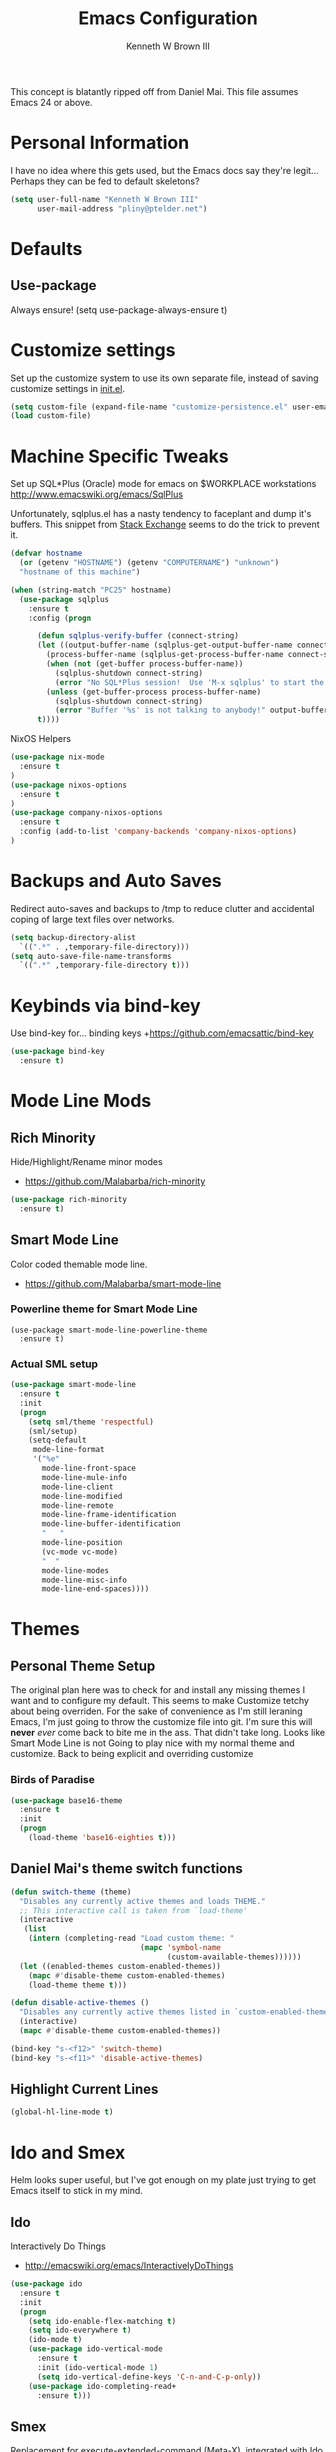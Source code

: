 #+TITLE: Emacs Configuration
#+AUTHOR: Kenneth W Brown III

This concept is blatantly ripped off from Daniel Mai. This file assumes Emacs 24 or above.

* Personal Information

I have no idea where this gets used, but the Emacs docs say they're legit... Perhaps they can be fed to default skeletons?

#+begin_src emacs-lisp
(setq user-full-name "Kenneth W Brown III"
      user-mail-address "pliny@ptelder.net")
#+end_src

* Defaults
** Use-package
Always ensure!
(setq use-package-always-ensure t)
* Customize settings

Set up the customize system to use its own separate file, instead of saving
customize settings in [[file:init.el][init.el]].

#+begin_src emacs-lisp
(setq custom-file (expand-file-name "customize-persistence.el" user-emacs-directory))
(load custom-file)
#+end_src

* Machine Specific Tweaks

Set up SQL*Plus (Oracle) mode for emacs on $WORKPLACE workstations
[[http://www.emacswiki.org/emacs/SqlPlus]]

Unfortunately, sqlplus.el has a nasty tendency to faceplant and dump it's buffers. This snippet from [[http://stackoverflow.com/questions/1486321/emacs-sqlplus-disconnected][Stack Exchange]] seems to do the trick to prevent it.

#+begin_src emacs-lisp
(defvar hostname
  (or (getenv "HOSTNAME") (getenv "COMPUTERNAME") "unknown")
  "hostname of this machine")

(when (string-match "PC25" hostname)
  (use-package sqlplus
    :ensure t
    :config (progn
      
      (defun sqlplus-verify-buffer (connect-string)
      (let ((output-buffer-name (sqlplus-get-output-buffer-name connect-string))
        (process-buffer-name (sqlplus-get-process-buffer-name connect-string)))
        (when (not (get-buffer process-buffer-name))
          (sqlplus-shutdown connect-string)
          (error "No SQL*Plus session!  Use 'M-x sqlplus' to start the SQL*Plus interpreter"))
        (unless (get-buffer-process process-buffer-name)
          (sqlplus-shutdown connect-string)
          (error "Buffer '%s' is not talking to anybody!" output-buffer-name)))
      t))))
#+end_src

NixOS Helpers

#+begin_src emacs-lisp
(use-package nix-mode
  :ensure t
)
(use-package nixos-options
  :ensure t
)
(use-package company-nixos-options
  :ensure t
  :config (add-to-list 'company-backends 'company-nixos-options)
)
#+end_src

* Backups and Auto Saves
Redirect auto-saves and backups to /tmp to reduce clutter and accidental coping of large text files over networks.

#+begin_src emacs-lisp
(setq backup-directory-alist
  `((".*" . ,temporary-file-directory)))
(setq auto-save-file-name-transforms
  `((".*" ,temporary-file-directory t)))
#+end_src

* Keybinds via bind-key
Use bind-key for... binding keys
+[[https://github.com/emacsattic/bind-key]]

#+begin_src emacs-lisp
(use-package bind-key
  :ensure t)
#+end_src

* Mode Line Mods

** Rich Minority
Hide/Highlight/Rename minor modes
+ [[https://github.com/Malabarba/rich-minority]]

#+BEGIN_SRC emacs-lisp
(use-package rich-minority
  :ensure t)
#+END_SRC
** Smart Mode Line
Color coded themable mode line. 
+ [[https://github.com/Malabarba/smart-mode-line]]

*** Powerline theme for Smart Mode Line

#+BEGIN_SRC emacs_lisp
(use-package smart-mode-line-powerline-theme
  :ensure t)
#+END_SRC

*** Actual SML setup

#+BEGIN_SRC emacs-lisp
(use-package smart-mode-line
  :ensure t
  :init
  (progn
    (setq sml/theme 'respectful)
    (sml/setup)
    (setq-default
     mode-line-format
     '("%e"
       mode-line-front-space
       mode-line-mule-info
       mode-line-client
       mode-line-modified
       mode-line-remote
       mode-line-frame-identification
       mode-line-buffer-identification
       "   "
       mode-line-position
       (vc-mode vc-mode)
       "  "
       mode-line-modes
       mode-line-misc-info
       mode-line-end-spaces))))
#+END_SRC

* Themes
** Personal Theme Setup
The original plan here was to check for and install any missing themes I want and to configure my default. This seems to make Customize tetchy about being overriden.
For the sake of convenience as I'm still leraning Emacs, I'm just going to throw the customize file into git. I'm sure this will *never* /ever/ come back to bite me in the ass.
That didn't take long. Looks like Smart Mode Line is not Going to play nice with my normal theme and customize. Back to being explicit and overriding customize

*** Birds of Paradise

#+begin_src emacs-lisp
(use-package base16-theme
  :ensure t
  :init
  (progn
    (load-theme 'base16-eighties t)))
#+end_src

** Daniel Mai's theme switch functions

#+begin_src emacs-lisp
(defun switch-theme (theme)
  "Disables any currently active themes and loads THEME."
  ;; This interactive call is taken from `load-theme'
  (interactive
   (list
    (intern (completing-read "Load custom theme: "
                             (mapc 'symbol-name
                                   (custom-available-themes))))))
  (let ((enabled-themes custom-enabled-themes))
    (mapc #'disable-theme custom-enabled-themes)
    (load-theme theme t)))

(defun disable-active-themes ()
  "Disables any currently active themes listed in `custom-enabled-themes'."
  (interactive)
  (mapc #'disable-theme custom-enabled-themes))

(bind-key "s-<f12>" 'switch-theme)
(bind-key "s-<f11>" 'disable-active-themes)
#+end_src

** Highlight Current Lines

#+begin_src emacs-lisp
(global-hl-line-mode t)
#+end_src
   
* Ido and Smex
Helm looks super useful, but I've got enough on my plate just trying to get Emacs itself to stick in my mind.

** Ido
Interactively Do Things
+ [[http://emacswiki.org/emacs/InteractivelyDoThings]]
#+begin_src emacs-lisp
(use-package ido
  :ensure t
  :init
  (progn
    (setq ido-enable-flex-matching t)
    (setq ido-everywhere t)
    (ido-mode t)
    (use-package ido-vertical-mode
      :ensure t
      :init (ido-vertical-mode 1)
      (setq ido-vertical-define-keys 'C-n-and-C-p-only))
    (use-package ido-completing-read+
      :ensure t)))

#+end_src

** Smex
Replacement for execute-extended-command (Meta-X), integrated with Ido.
+ [[http://www.emacswiki.org/emacs/Smex]]
#+begin_src emacs-lisp
(use-package smex
  :ensure t
  :init
  (progn
    (smex-initialize))
    :bind (("M-x" . smex)
      ("M-X" . smex-major-mode-commands)
      ;; This is the old M-x
      ("C-c M-x" . execute-extended-command)))

#+end_src

* Nyan!

It's fucking Nyan Cat, how much more explanation do you need?
+ [[http://www.emacswiki.org/emacs/NyanMode]]
+ [[https://github.com/PuercoPop/nyan-prompt]]

Well, maybe one more piece of explanation. Nyan Prompt adds a Nyan to the eshell prompt. Eshell is one of the three built in Emacs shells:
1. Shell is the old-school shell. It runs the default shell in the background.
2. Term is an actual terminal emulator, runs whatever you want inside Emacs.
3. Eshell is an actual EmacsLisp shell.

Actually, nyan-prompt has disappeared from Melpa...

#+begin_src emacs-lisp
(use-package nyan-mode
  :ensure t
  :init
  (progn
    (setq nyan-animate-nyancat t)
    (setq nyan-wavy-tail t)
    (nyan-mode t)))

;;(use-package nyan-prompt
;;  :ensure t
;;)
#+end_src

* Magit
We need some git integration up in here. Switching out of Emacs to commit on the command line is getting annoying.
+ [[http://www.emacswiki.org/emacs/Magit]]

#+begin_src emacs-lisp
(use-package magit
  :ensure t)
#+end_src

* Colorization
** Rainbow Blocks/Delimiters
Blocks is an evolution of delimters that colorizes things in parens by depth.
+ [[https://github.com/istib/rainbow-blocks]]

#+begin_src emacs-lisp
(use-package rainbow-blocks
  :ensure t)
#+end_src

** Rainbow Mode
Colorize names of colors in *some* modes 
+ [[https://julien.danjou.info/projects/emacs-packages]]

#+BEGIN_SRC emacs-lisp
(use-package rainbow-mode
  :ensure t)
#+END_SRC
* Extra Help Config

** Which-key

which-key is a minor mode for Emacs that displays the key bindings following your currently entered incomplete command (a prefix) in a popup. 
[[https://github.com/justbur/emacs-which-key]]

#+BEGIN_SRC emacs-lisp
(use-package which-key
  :ensure t
  :init
  (progn
    (which-key-mode)))
#+END_SRC
* Better Buffer Selection
  
** IBuffer
IBuffer is a built-in replacement for the stanard buffer selection buffer

#+BEGIN_SRC emacs-lisp
(bind-key "C-x C-b" 'ibuffer)
#+END_SRC
* Writing

** NaNoWriMo
Nano word counter mode
[[https://bitbucket.org/gvol/nanowrimo.el]]

#+BEGIN_SRC emacs-lisp
(use-package nanowrimo
  :ensure t)
#+END_SRC

** Synosarus
Synosaurus is a thesaurus fontend for Emacs with pluggable backends.
[[https://github.com/rootzlevel/synosaurus]]

#+BEGIN_SRC emacs-lisp
(use-package synosaurus
  :ensure t
  :init
  (progn
    (synosaurus-mode)))

#+END_SRC

** Visual Line Mode in Org-Mode Files

#+BEGIN_SRC emacs-lisp
(add-hook 'org-mode-hook 'turn-on-visual-line-mode)
(setq visual-line-fringe-indicators '(left-curly-arrow right-curly-arrow))
#+END_SRC
** Flyspell and Fix for aspell
Aspell needs a command line adjustment for flyspell

#+BEGIN_SRC emacs-lisp
(setq ispell-list-command "--list")
(add-hook 'org-mode-hook 'turn-on-flyspell)
#+END_SRC
 * Coding
** Company Mode
[[https://company-mode.github.io/]]

#+begin_src emacs-lisp
(use-package company
  :ensure t)
#+end_src

** Elixir!
[[http://www.alchemist-elixir.org/]]

#+begin_src emacs-lisp
(use-package alchemist
  :ensure t)
#+end_src

** Python
[[https://github.com/jorgenschaefer/elpy]]

#+begin_src emacs-lisp
(use-package elpy
  :ensure t
  :init 
    '(elpy-enable (setq elpy-rpc-backend "jedi")))
#+end_src

** Clojure

Pulling defaults from [[https://www.nostarch.com/clojure/][Clojure for the Brave and True]]...

Projectile is also recommended, but I'm not sure I have my head wrapped 'round it yet...

[[http://www.emacswiki.org/emacs/PareditCheatsheet][Paredit cheatsheet]]

#+begin_src emacs-lisp
(use-package paredit
  :ensure t
  :config
    (add-hook 'minibuffer-setup-hook 'conditionally-enable-paredit-mode)
    (defun conditionally-enable-paredit-mode ()
      "enable paredit-mode during eval-expression"
      (if (eq this-command 'eval-expression)
          (paredit-mode 1)))
)
#+end_src

Clojure mode with extra hooks from the book. Embedded the extra font locking package inside the use-package call for Clojure mode to ensure it's present before functions are used. Same deal with the ruby mode for Lein stuff

#+begin_src emacs-lisp
(use-package clojure-mode
  :ensure t
  :config
    (add-hook 'clojure-mode-hook 'enable-paredit-mode)
    (add-hook 'clojure-mode-hook 'subword-mode)
    (add-hook 'clojure-mode-hook 'highlight-parentheses-mode)
    (use-package clojure-mode-extra-font-locking
      :ensure t
    )
    (add-hook 'clojure-mode-hook
          (lambda ()
            (setq inferior-lisp-program "lein repl")
            (font-lock-add-keywords
             nil
             '(("(\\(facts?\\)"
                (1 font-lock-keyword-face))
               ("(\\(background?\\)"
                (1 font-lock-keyword-face))))
            (define-clojure-indent (fact 1))
            (define-clojure-indent (facts 1)))
    )
    (add-to-list 'auto-mode-alist '("\\.edn$" . clojure-mode))
    (add-to-list 'auto-mode-alist '("\\.boot$" . clojure-mode))
    (add-to-list 'auto-mode-alist '("\\.cljs.*$" . clojure-mode))
    (use-package enh-ruby-mode
      :ensure t
      :config
        (add-to-list 'auto-mode-alist '("lein-env" . enh-ruby-mode))
    )
)
#+end_src

And then Cider. Eldoc mode is supposed to add docs for functions in the minibuffer.

#+begin_src emacs-lisp
(use-package cider
  :ensure t
  :config
    (add-hook 'cider-mode-hook 'cider-turn-on-eldoc-mode)
    (add-hook 'cider-repl-mode-hook 'paredit-mode)
    (setq cider-repl-pop-to-buffer-on-connect t)
    (setq cider-show-error-buffer t)
    (setq cider-auto-select-error-buffer t)
    (setq cider-repl-history-file "~/.emacs.d/cider-history")
    (setq cider-repl-wrap-history t)
    (add-hook 'cider-mode-hook
      '(lambda () (add-hook 'after-save-hook
        '(lambda ()
          (if (and (boundp 'cider-mode) cider-mode)
            (cider-namespace-refresh))))))
    (defun cider-namespace-refresh ()
      (interactive)
        (cider-interactive-eval
          "(require 'clojure.tools.namespace.repl)
          (clojure.tools.namespace.repl/refresh)"))
)
#+end_src

** TODO Common Lisp
Snippet for getting SLIME up and ready to go from 
[[https://github.com/slime/slime/issues/258]]

For some reason, coverting this to use-package failed on the first try.
I'll need to revist it when I'm not on my lunch hour.

#+begin_src emacs-lisp

(unless (string-match "PC25" hostname)
  (use-package slime
    :ensure t
    :config 
      (slime-setup '(slime-fancy slime-banner slime-autodoc))
      (setq slime-complete-symbol*-fancy t
            slime-complete-symbol-function 'slime-fuzzy-complete-symbol
            inferior-lisp-program "sbcl" ; Steel Bank Common Lisp
      )
  )
)
    

;;      (require 'slime-autoloads)
;;      (setq inferior-lisp-program "sbcl" ; Steel Bank Common Lisp
;;        slime-contribs '(slime-fancy))
#+end_src

* Org
Bypass Confirmation for running blocks....
#+BEGIN_SRC emacs-lisp
    (setq org-confirm-babel-evaluate nil 
          org-src-fontify-natively t 
          org-src-tab-acts-natively t)

    (org-babel-do-load-languages
     'org-babel-load-languages
      '((shell . t)
        (emacs-lisp . t)
        (clojure . t)
        (python . t)
        (ruby . t)))
#+END_SRC

Need Inf-Ruby for sessions in Org
#+BEGIN_SRC emacs-lisp
  (use-package inf-ruby
    :ensure t)
#+END_SRC

Pretty HTML exports
#+BEGIN_SRC emacs-lisp
  (use-package htmlize
    :ensure t)
#+END_SRC

Undo tree mode
#+BEGIN_SRC emacs-lisp
  (use-package undo-tree
    :ensure t)
#+END_SRC

#+RESULTS:

* Notes
Add VLF!
